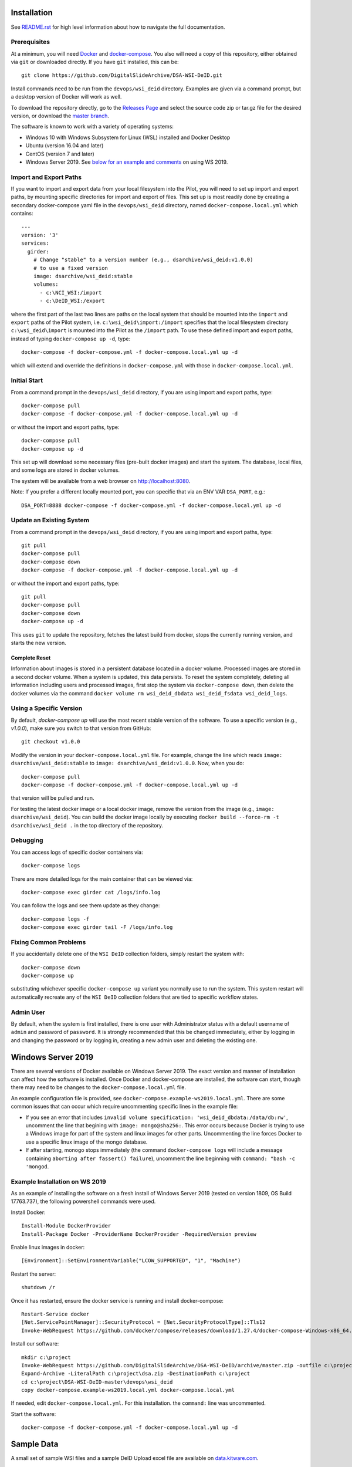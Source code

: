 Installation
============

See `README.rst <../README.rst>`_ for high level information about how to navigate the full documentation.

Prerequisites
-------------

At a minimum, you will need `Docker <https://docs.docker.com/install/>`_ and `docker-compose <https://docs.docker.com/compose/install/>`_.  You also will need a copy of this repository, either obtained via ``git`` or downloaded directly.  If you have ``git`` installed, this can be::

    git clone https://github.com/DigitalSlideArchive/DSA-WSI-DeID.git

Install commands need to be run from the ``devops/wsi_deid`` directory.  Examples are given via a command prompt, but a desktop version of Docker will work as well.

To download the repository directly, go to the `Releases Page <https://github.com/DigitalSlideArchive/DSA-WSI-DeID/releases>`_ and select the source code zip or tar.gz file for the desired version, or download the `master branch <https://github.com/DigitalSlideArchive/DSA-WSI-DeID/archive/master.zip>`_.

The software is known to work with a variety of operating systems:

- Windows 10 with Windows Subsystem for Linux (WSL) installed and Docker Desktop

- Ubuntu (version 16.04 and later)

- CentOS (version 7 and later)

- Windows Server 2019.  See `below for an example and comments <#windows-server-2019>`__ on using WS 2019.

Import and Export Paths
-----------------------

If you want to import and export data from your local filesystem into the Pilot, you will need to set up import and export paths, by mounting specific directories for import and export of files.  This set up is most readily done by creating a secondary docker-compose yaml file in the ``devops/wsi_deid`` directory, named ``docker-compose.local.yml`` which contains::

    ---
    version: '3'
    services:
      girder:
        # Change "stable" to a version number (e.g., dsarchive/wsi_deid:v1.0.0)
        # to use a fixed version
        image: dsarchive/wsi_deid:stable
        volumes:
          - c:\NCI_WSI:/import
          - c:\DeID_WSI:/export

where the first part of the last two lines are paths on the local system that should be mounted into the ``import`` and ``export`` paths of the Pilot system, i.e. ``c:\wsi_deid\import:/import`` specifies that the local filesystem directory ``c:\wsi_deid\import`` is mounted into the Pilot as the ``/import`` path.  To use these defined import and export paths, instead of typing ``docker-compose up -d``, type::

    docker-compose -f docker-compose.yml -f docker-compose.local.yml up -d

which will extend and override the definitions in ``docker-compose.yml`` with those in ``docker-compose.local.yml``.

Initial Start
-------------

From a command prompt in the ``devops/wsi_deid`` directory, if you are using import and export paths, type::

    docker-compose pull
    docker-compose -f docker-compose.yml -f docker-compose.local.yml up -d

or without the import and export paths, type::

    docker-compose pull
    docker-compose up -d


This set up will download some necessary files (pre-built docker images) and start the system.  The database, local files, and some logs are stored in docker volumes.

The system will be available from a web browser on http://localhost:8080.

Note: If you prefer a different locally mounted port, you can specific that via an ENV VAR ``DSA_PORT``, e.g.::

    DSA_PORT=8888 docker-compose -f docker-compose.yml -f docker-compose.local.yml up -d

Update an Existing System
-------------------------

From a command prompt in the ``devops/wsi_deid`` directory, if you are using import and export paths, type::

    git pull
    docker-compose pull
    docker-compose down
    docker-compose -f docker-compose.yml -f docker-compose.local.yml up -d

or without the import and export paths, type::

    git pull
    docker-compose pull
    docker-compose down
    docker-compose up -d


This uses ``git`` to update the repository, fetches the latest build from docker, stops the currently running version, and starts the new version.

Complete Reset
~~~~~~~~~~~~~~

Information about images is stored in a persistent database located in a docker volume.  Processed images are stored in a second docker volume.  When a system is updated, this data persists.  To reset the system completely, deleting all information including users and processed images, first stop the system via ``docker-compose down``, then delete the docker volumes via the command ``docker volume rm wsi_deid_dbdata wsi_deid_fsdata wsi_deid_logs``.

Using a Specific Version
------------------------

By default, `docker-compose up` will use the most recent stable version of the software.  To use a specific version (e.g., `v1.0.0`), make sure you switch to that version from GitHub::

    git checkout v1.0.0

Modify the version in your ``docker-compose.local.yml`` file.  For example, change the line which reads ``image: dsarchive/wsi_deid:stable`` to ``image: dsarchive/wsi_deid:v1.0.0``.  Now, when you do::

    docker-compose pull
    docker-compose -f docker-compose.yml -f docker-compose.local.yml up -d

that version will be pulled and run.

For testing the latest docker image or a local docker image, remove the version from the image (e.g., ``image: dsarchive/wsi_deid``).  You can build the docker image locally by executing ``docker build --force-rm -t dsarchive/wsi_deid .`` in the top directory of the repository.

Debugging
---------

You can access logs of specific docker containers via::

    docker-compose logs

There are more detailed logs for the main container that can be viewed via::

    docker-compose exec girder cat /logs/info.log

You can follow the logs and see them update as they change::

    docker-compose logs -f
    docker-compose exec girder tail -F /logs/info.log

Fixing Common Problems
----------------------

If you accidentally delete one of the ``WSI DeID`` collection folders, simply restart the system with::

    docker-compose down
    docker-compose up

substituting whichever specific ``docker-compose up`` variant you normally use to run the system. This system restart will automatically recreate any of the ``WSI DeID`` collection folders that are tied to specific workflow states.

Admin User
----------

By default, when the system is first installed, there is one user with Administrator status with a default username of ``admin`` and password of ``password``.  It is strongly recommended that this be changed immediately, either by logging in and changing the password or by logging in, creating a new admin user and deleting the existing one.

Windows Server 2019
===================

There are several versions of Docker available on Windows Server 2019.  The exact version and manner of installation can affect how the software is installed.  Once Docker and docker-compose are installed, the software can start, though there may need to be changes to the ``docker-compose.local.yml`` file.

An example configuration file is provided, see ``docker-compose.example-ws2019.local.yml``.  There are some common issues that can occur which require uncommenting specific lines in the example file:

- If you see an error that includes ``invalid volume specification: 'wsi_deid_dbdata:/data/db:rw'``, uncomment the line that begining with ``image: mongo@sha256:``.  This error occurs because Docker is trying to use a Windows image for part of the system and linux images for other parts.  Uncommenting the line forces Docker to use a specific linux image of the mongo database.

- If after starting, monogo stops immediately (the command ``docker-compose logs`` will include a message containing ``aborting after fassert() failure``), uncomment the line beginning with ``command: "bash -c 'mongod``.

Example Installation on WS 2019
-------------------------------

As an example of installing the software on a fresh install of Windows Server 2019 (tested on version 1809, OS Build 17763.737), the following powershell commands were used.

Install Docker::

    Install-Module DockerProvider
    Install-Package Docker -ProviderName DockerProvider -RequiredVersion preview

Enable linux images in docker::

    [Environment]::SetEnvironmentVariable("LCOW_SUPPORTED", "1", "Machine")

Restart the server::

    shutdown /r

Once it has restarted, ensure the docker service is running and install docker-compose::

    Restart-Service docker
    [Net.ServicePointManager]::SecurityProtocol = [Net.SecurityProtocolType]::Tls12
    Invoke-WebRequest https://github.com/docker/compose/releases/download/1.27.4/docker-compose-Windows-x86_64.exe -UseBasicParsing -OutFile $Env:ProgramFiles\Docker\docker-compose.exe

Install our software::

    mkdir c:\project
    Invoke-WebRequest https://github.com/DigitalSlideArchive/DSA-WSI-DeID/archive/master.zip -outfile c:\project\dsa.zip
    Expand-Archive -LiteralPath c:\project\dsa.zip -DestinationPath c:\project
    cd c:\project\DSA-WSI-DeID-master\devops\wsi_deid
    copy docker-compose.example-ws2019.local.yml docker-compose.local.yml
    
If needed, edit ``docker-compose.local.yml``.  For this installation. the ``command:`` line was uncommented.

Start the software::

    docker-compose -f docker-compose.yml -f docker-compose.local.yml up -d

Sample Data
===========

A small set of sample WSI files and a sample DeID Upload excel file are available on `data.kitware.com <https://data.kitware.com/#item/5f87213d50a41e3d19ea89c2>`_.

`Download a zip file of the sample files. <https://data.kitware.com/api/v1/file/5f87213d50a41e3d19ea89c4/download>`_

Redaction Business Rules
========================

Some metadata fields are automatically modified by default.  For example, certain dates are converted to always be January 1st of the year of the original date.  Embedded titles and filenames are replaced with a specified Image ID.  Some of these modifications vary by WSI vendor format.

To modify these business rules, it is recommended that this repository is forked or an additional python module is created that alters the ``get_standard_redactions`` function and the vendor-specific variations of that function (e.g., ``get_standard_redactions_format_aperio``) located in the [process.py](https://github.com/DigitalSlideArchive/DSA-WSI-DeID/blob/master/wsi_deid/process.py) source file.
